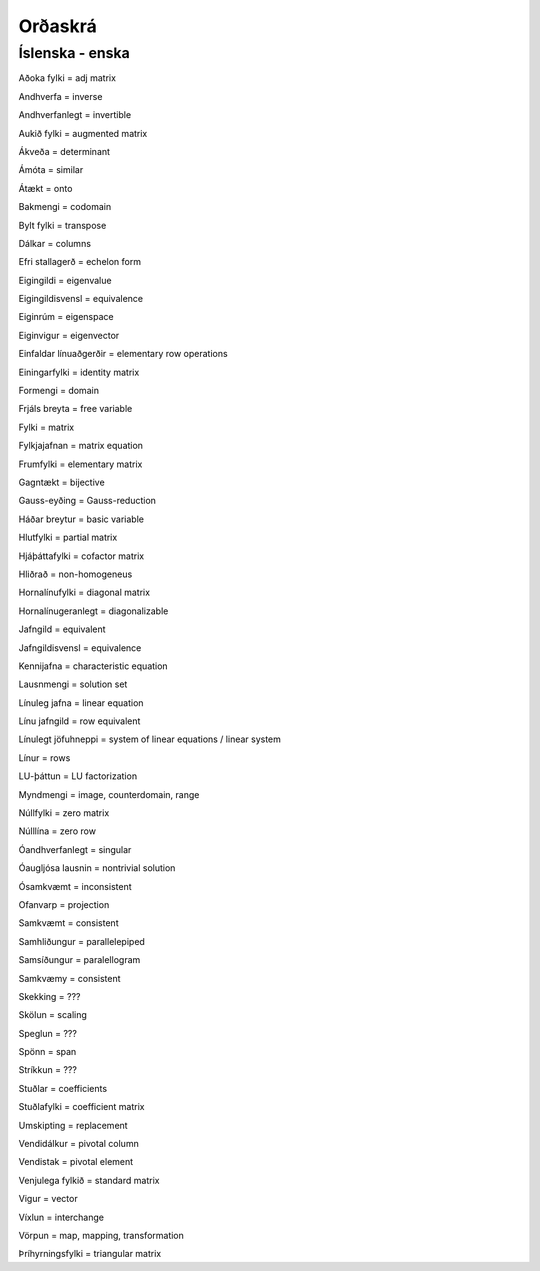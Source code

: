 Orðaskrá
========

.. hoverlist::


Íslenska - enska 
---------------

Aðoka fylki = adj matrix

Andhverfa = inverse

Andhverfanlegt = invertible

Aukið fylki = augmented matrix

Ákveða = determinant

Ámóta = similar

Átækt = onto

Bakmengi = codomain

Bylt fylki = transpose

Dálkar = columns

Efri stallagerð = echelon form

Eigingildi = eigenvalue

Eigingildisvensl = equivalence

Eiginrúm = eigenspace

Eiginvigur = eigenvector

Einfaldar línuaðgerðir = elementary row operations

Einingarfylki = identity matrix

Formengi = domain

Frjáls breyta = free variable

Fylki = matrix

Fylkjajafnan = matrix equation

Frumfylki = elementary matrix

Gagntækt = bijective

Gauss-eyðing = Gauss-reduction

Háðar breytur = basic variable

Hlutfylki = partial matrix

Hjáþáttafylki = cofactor matrix

Hliðrað = non-homogeneus

Hornalínufylki = diagonal matrix

Hornalínugeranlegt = diagonalizable

Jafngild = equivalent

Jafngildisvensl = equivalence

Kennijafna = characteristic equation

Lausnmengi = solution set

Línuleg jafna = linear equation

Línu jafngild = row equivalent

Línulegt jöfuhneppi = system of linear equations / linear system

Línur = rows

LU-þáttun = LU factorization

Myndmengi = image, counterdomain, range

Núllfylki = zero matrix

Núlllína = zero row

Óandhverfanlegt = singular

Óaugljósa lausnin = nontrivial solution

Ósamkvæmt = inconsistent

Ofanvarp = projection

Samkvæmt = consistent

Samhliðungur = parallelepiped

Samsíðungur = paralellogram

Samkvæmy = consistent

Skekking = ???

Skölun = scaling

Speglun = ???

Spönn = span

Stríkkun = ???

Stuðlar = coefficients

Stuðlafylki = coefficient matrix

Umskipting = replacement

Vendidálkur = pivotal column

Vendistak = pivotal element

Venjulega fylkið = standard matrix

Vigur = vector

Víxlun = interchange

Vörpun = map, mapping, transformation

Þríhyrningsfylki = triangular matrix